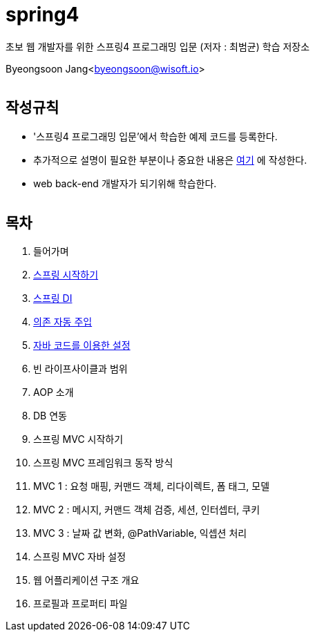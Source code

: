 spring4
======

:icons: font
:Author: Byeongsoon Jang
:Email: byeongsoon@wisoft.io
:Date: 2018.05.10
:Revision: 1.0
:imagesdir: ./image

초보 웹 개발자를 위한 스프링4 프로그래밍 입문
(저자 : 최범균) 학습 저장소

Byeongsoon Jang<byeongsoon@wisoft.io>

|===
|===

== 작성규칙

** '스프링4 프로그래밍 입문'에서 학습한 예제 코드를 등록한다.
** 추가적으로 설명이 필요한 부분이나 중요한 내용은
link:https://github.com/ByeongSoon/TIL/tree/master/Java[여기]
에 작성한다.
** web back-end 개발자가 되기위해 학습한다.

|===
|===

== 목차

. 들어가며
. link:https://github.com/ByeongSoon/spring4/tree/master/sp4-chap02/src/main[스프링 시작하기]
. link:https://github.com/ByeongSoon/spring4/tree/master/sp4-chap03/src/main[스프링 DI]
. link:https://github.com/ByeongSoon/spring4/tree/master/sp4-chap04/src/main[의존 자동 주입]
. link:https://github.com/ByeongSoon/spring4/tree/master/sp4-chap05/src/main[자바 코드를 이용한 설정]
. 빈 라이프사이클과 범위
. AOP 소개
. DB 연동
. 스프링 MVC 시작하기
. 스프링 MVC 프레임워크 동작 방식
. MVC 1 : 요청 매핑, 커맨드 객체, 리다이렉트, 폼 태그, 모델
. MVC 2 : 메시지, 커맨드 객체 검증, 세션, 인터셉터, 쿠키
. MVC 3 : 날짜 값 변화, @PathVariable, 익셉션 처리
. 스프링 MVC 자바 설정
. 웹 어플리케이션 구조 개요
. 프로필과 프로퍼티 파일

